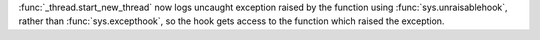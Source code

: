 :func:`_thread.start_new_thread` now logs uncaught exception raised by the
function using :func:`sys.unraisablehook`, rather than :func:`sys.excepthook`,
so the hook gets access to the function which raised the exception.
